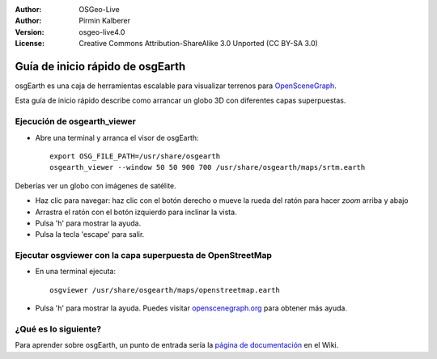 :Author: OSGeo-Live
:Author: Pirmin Kalberer
:Version: osgeo-live4.0
:License: Creative Commons Attribution-ShareAlike 3.0 Unported  (CC BY-SA 3.0)

.. image:: ../../images/project_logos/logo-osgearth.gif
  :scale: 100 %
  :alt: project logo
  :align: right

********************************************************************************
Guía de inicio rápido de osgEarth
********************************************************************************

osgEarth es una caja de herramientas escalable para visualizar terrenos para OpenSceneGraph_.

.. _OpenSceneGraph: http://www.openscenegraph.org/

Esta guía de inicio rápido describe como arrancar un globo 3D con diferentes capas superpuestas.


Ejecución de osgearth_viewer
================================================================================

* Abre una terminal y arranca el visor de osgEarth::

   export OSG_FILE_PATH=/usr/share/osgearth
   osgearth_viewer --window 50 50 900 700 /usr/share/osgearth/maps/srtm.earth

Deberías ver un globo con imágenes de satélite.

* Haz clic para navegar: haz clic con el botón derecho o mueve la rueda del ratón para hacer *zoom* arriba y abajo
* Arrastra el ratón con el botón izquierdo para inclinar la vista.
* Pulsa 'h' para mostrar la ayuda.
* Pulsa la tecla 'escape' para salir. 


Ejecutar osgviewer con la capa superpuesta de OpenStreetMap
================================================================================

* En una terminal ejecuta::

   osgviewer /usr/share/osgearth/maps/openstreetmap.earth

* Pulsa 'h' para mostrar la ayuda. Puedes visitar openscenegraph.org_ para obtener más ayuda.

.. _openscenegraph.org: http://www.openscenegraph.org/projects/osg/wiki/Support/UserGuides/osgviewer


¿Qué es lo siguiente?
================================================================================

Para aprender sobre osgEarth, un punto de entrada sería la `página de documentación`_ en el Wiki.

.. _`página de documentación`: http://osgearth.org/wiki/Documentation
